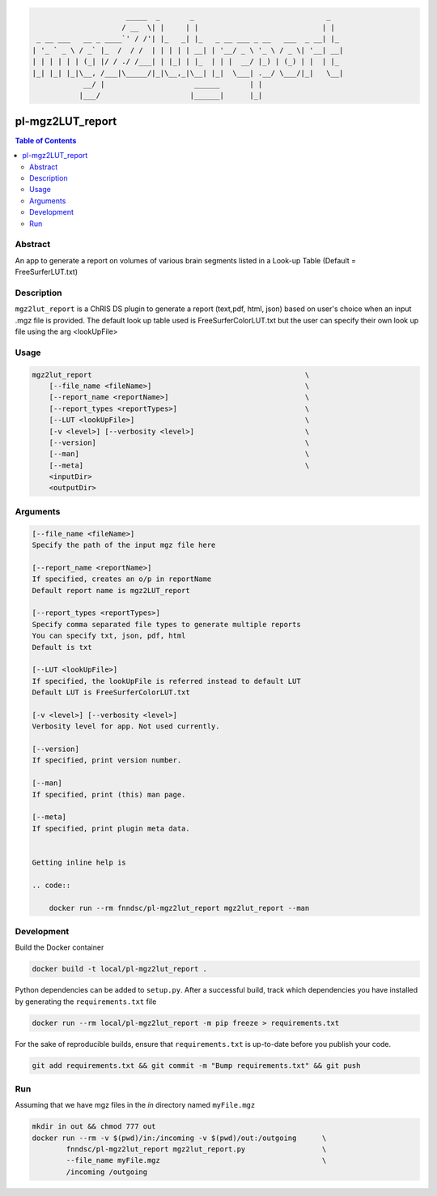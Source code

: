 .. code:: console


                          _____  _       _                               _   
                         / __  \| |     | |                             | |  
     _ __ ___   __ _ ____`' / /'| |_   _| |_   _ __ ___ _ __   ___  _ __| |_ 
    | '_ ` _ \ / _` |_  /  / /  | | | | | __| | '__/ _ \ '_ \ / _ \| '__| __|
    | | | | | | (_| |/ / ./ /___| | |_| | |_  | | |  __/ |_) | (_) | |  | |_ 
    |_| |_| |_|\__, /___|\_____/|_|\__,_|\__| |_|  \___| .__/ \___/|_|   \__|
                __/ |                     ______       | |                   
               |___/                     |______|      |_|                   



pl-mgz2LUT_report
================================

.. image:: https://badge.fury.io/py/mgz2lut_report.svg
    :target: https://badge.fury.io/py/mgz2lut_report

.. image:: https://travis-ci.org/FNNDSC/mgz2lut_report.svg?branch=master
    :target: https://travis-ci.org/FNNDSC/mgz2lut_report

.. image:: https://img.shields.io/badge/python-3.5%2B-blue.svg
    :target: https://badge.fury.io/py/pl-mgz2lut_report

.. contents:: Table of Contents


Abstract
--------

An app to generate a report on volumes of various brain segments listed in a Look-up Table (Default = FreeSurferLUT.txt)

Description
-----------

``mgz2lut_report`` is  a ChRIS DS plugin to generate a report 
(text,pdf, html, json) based on user's choice when an input 
.mgz file is provided. The default look up table used is 
FreeSurferColorLUT.txt but the user can specify their own 
look up file using the arg <lookUpFile>


Usage
--------

.. code::

    mgz2lut_report                                                  \
        [--file_name <fileName>]                                    \
        [--report_name <reportName>]                                \
        [--report_types <reportTypes>]                              \
        [--LUT <lookUpFile>]                                        \
        [-v <level>] [--verbosity <level>]                          \
        [--version]                                                 \
        [--man]                                                     \
        [--meta]                                                    \
        <inputDir>
        <outputDir> 

Arguments
---------

.. code::

    [--file_name <fileName>]
    Specify the path of the input mgz file here
                                            
    [--report_name <reportName>]
    If specified, creates an o/p in reportName
    Default report name is mgz2LUT_report
                                        
    [--report_types <reportTypes>]
    Specify comma separated file types to generate multiple reports
    You can specify txt, json, pdf, html
    Default is txt
                                      
    [--LUT <lookUpFile>]
    If specified, the lookUpFile is referred instead to default LUT
    Default LUT is FreeSurferColorLUT.txt            

    [-v <level>] [--verbosity <level>]
    Verbosity level for app. Not used currently.

    [--version]
    If specified, print version number. 
    
    [--man]
    If specified, print (this) man page.

    [--meta]
    If specified, print plugin meta data.
    
    
    Getting inline help is 
    
    .. code::
    
        docker run --rm fnndsc/pl-mgz2lut_report mgz2lut_report --man


Development
------------

Build the Docker container 

.. code:: bash

    docker build -t local/pl-mgz2lut_report .
    
Python dependencies can be added to ``setup.py``. After a successful build,
track which dependencies you have installed by generating the ``requirements.txt`` file

.. code:: bash

    docker run --rm local/pl-mgz2lut_report -m pip freeze > requirements.txt 
    
    
For the sake of reproducible builds, ensure that ``requirements.txt`` is up-to-date 
before you publish your code.

.. code:: bash
    
    git add requirements.txt && git commit -m "Bump requirements.txt" && git push
    


Run
---
Assuming that we have mgz files in the `in` directory named ``myFile.mgz``

.. code:: bash

    mkdir in out && chmod 777 out
    docker run --rm -v $(pwd)/in:/incoming -v $(pwd)/out:/outgoing      \
            fnndsc/pl-mgz2lut_report mgz2lut_report.py                  \
            --file_name myFile.mgz                                      \
            /incoming /outgoing







